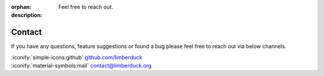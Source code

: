:orphan:
:description: Feel free to reach out.

Contact
=======

If you have any questions, feature suggestions or found a bug please feel free to reach out
via below channels.

| :iconify:`simple-icons:github` `github.com/limberduck <https://github.com/limberduck>`_
| :iconify:`material-symbols:mail` `contact@limberduck.org <mailto:contact@limberduck.org?subject=Question%20about%20LimberDuck>`_
